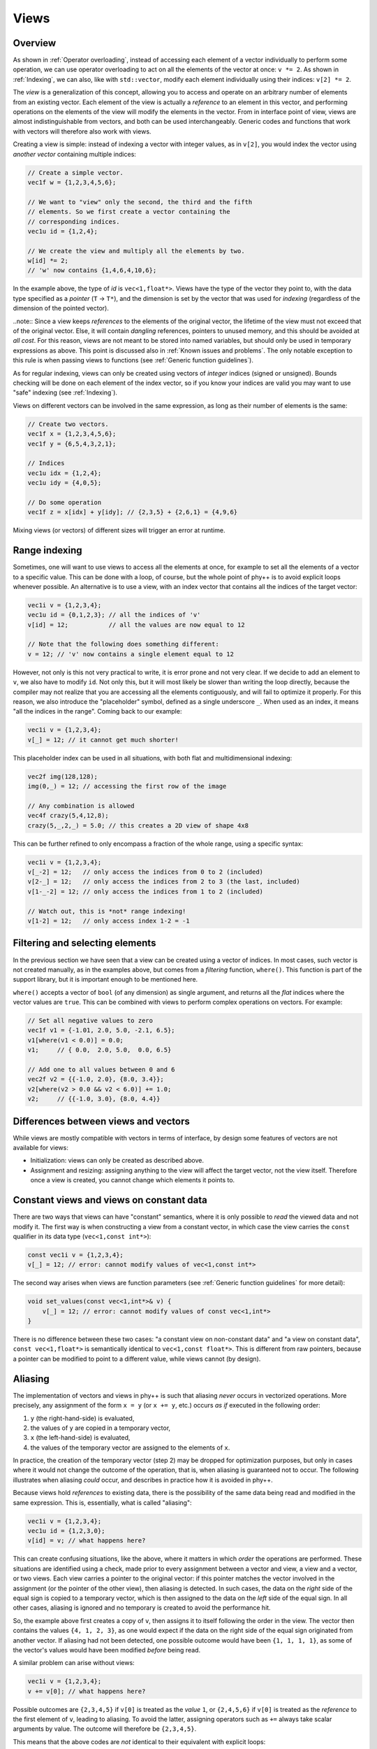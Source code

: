 .. _Views:

Views
=====

Overview
--------

As shown in :ref:`Operator overloading`, instead of accessing each element of a vector individually to perform some operation, we can use operator overloading to act on all the elements of the vector at once: ``v *= 2``. As shown in :ref:`Indexing`, we can also, like with ``std::vector``, modify each element individually using their indices: ``v[2] *= 2``.

The *view* is a generalization of this concept, allowing you to access and operate on an arbitrary number of elements from an existing vector. Each element of the view is actually a *reference* to an element in this vector, and performing operations on the elements of the view will modify the elements in the vector. From in interface point of view, views are almost indistinguishable from vectors, and both can be used interchangeably. Generic codes and functions that work with vectors will therefore also work with views.

Creating a view is simple: instead of indexing a vector with integer values, as in ``v[2]``, you would index the vector using *another vector* containing multiple indices:

.. code-block:: c++

    // Create a simple vector.
    vec1f w = {1,2,3,4,5,6};

    // We want to "view" only the second, the third and the fifth
    // elements. So we first create a vector containing the
    // corresponding indices.
    vec1u id = {1,2,4};

    // We create the view and multiply all the elements by two.
    w[id] *= 2;
    // 'w' now contains {1,4,6,4,10,6};

In the example above, the type of `id` is ``vec<1,float*>``. Views have the type of the vector they point to,  with the data type specified as a *pointer* (``T`` -> ``T*``), and the dimension is set by the vector that was used for *indexing* (regardless of the dimension of the pointed vector).

..note:: Since a view keeps *references* to the elements of the original vector, the lifetime of the view must not exceed that of the original vector. Else, it will contain *dangling* references, pointers to unused memory, and this should be avoided at *all cost*. For this reason, views are not meant to be stored into named variables, but should only be used in temporary expressions as above. This point is discussed also in :ref:`Known issues and problems`. The only notable exception to this rule is when passing views to functions (see :ref:`Generic function guidelines`).

As for regular indexing, views can only be created using vectors of *integer* indices (signed or unsigned). Bounds checking will be done on each element of the index vector, so if you know your indices are valid you may want to use "safe" indexing (see :ref:`Indexing`).

Views on different vectors can be involved in the same expression, as long as their number of elements is the same:

.. code-block:: c++

    // Create two vectors.
    vec1f x = {1,2,3,4,5,6};
    vec1f y = {6,5,4,3,2,1};

    // Indices
    vec1u idx = {1,2,4};
    vec1u idy = {4,0,5};

    // Do some operation
    vec1f z = x[idx] + y[idy]; // {2,3,5} + {2,6,1} = {4,9,6}

Mixing views (or vectors) of different sizes will trigger an error at runtime.


Range indexing
--------------

Sometimes, one will want to use views to access all the elements at once, for example to set all the elements of a vector to a specific value. This can be done with a loop, of course, but the whole point of phy++ is to avoid explicit loops whenever possible. An alternative is to use a view, with an index vector that contains all the indices of the target vector:

.. code-block:: c++

    vec1i v = {1,2,3,4};
    vec1u id = {0,1,2,3}; // all the indices of 'v'
    v[id] = 12;           // all the values are now equal to 12

    // Note that the following does something different:
    v = 12; // 'v' now contains a single element equal to 12

However, not only is this not very practical to write, it is error prone and not very clear. If we decide to add an element to ``v``, we also have to modify ``id``. Not only this, but it will most likely be slower than writing the loop directly, because the compiler may not realize that you are accessing all the elements contiguously, and will fail to optimize it properly. For this reason, we also introduce the "placeholder" symbol, defined as a single underscore ``_``. When used as an index, it means "all the indices in the range". Coming back to our example:

.. code-block:: c++

    vec1i v = {1,2,3,4};
    v[_] = 12; // it cannot get much shorter!

This placeholder index can be used in all situations, with both flat and multidimensional indexing:

.. code-block:: c++

    vec2f img(128,128);
    img(0,_) = 12; // accessing the first row of the image

    // Any combination is allowed
    vec4f crazy(5,4,12,8);
    crazy(5,_,2,_) = 5.0; // this creates a 2D view of shape 4x8

This can be further refined to only encompass a fraction of the whole range, using a specific syntax:

.. code-block:: c++

    vec1i v = {1,2,3,4};
    v[_-2] = 12;   // only access the indices from 0 to 2 (included)
    v[2-_] = 12;   // only access the indices from 2 to 3 (the last, included)
    v[1-_-2] = 12; // only access the indices from 1 to 2 (included)

    // Watch out, this is *not* range indexing!
    v[1-2] = 12;   // only access index 1-2 = -1


Filtering and selecting elements
--------------------------------

In the previous section we have seen that a view can be created using a vector of indices. In most cases, such vector is not created manually, as in the examples above, but comes from a *filtering* function, ``where()``. This function is part of the support library, but it is important enough to be mentioned here.

``where()`` accepts a vector of ``bool`` (of any dimension) as single argument, and returns all the *flat* indices where the vector values are ``true``. This can be combined with views to perform complex operations on vectors. For example:

.. code-block:: c++

    // Set all negative values to zero
    vec1f v1 = {-1.01, 2.0, 5.0, -2.1, 6.5};
    v1[where(v1 < 0.0)] = 0.0;
    v1;     // { 0.0,  2.0, 5.0,  0.0, 6.5}

    // Add one to all values between 0 and 6
    vec2f v2 = {{-1.0, 2.0}, {8.0, 3.4}};
    v2[where(v2 > 0.0 && v2 < 6.0)] += 1.0;
    v2;     // {{-1.0, 3.0}, {8.0, 4.4}}


Differences between views and vectors
-------------------------------------

While views are mostly compatible with vectors in terms of interface, by design some features of vectors are not available for views:

* Initialization: views can only be created as described above.
* Assignment and resizing: assigning anything to the view will affect the target vector, not the view itself. Therefore once a view is created, you cannot change which elements it points to.


Constant views and views on constant data
-----------------------------------------

There are two ways that views can have "constant" semantics, where it is only possible to *read* the viewed data and not modify it. The first way is when constructing a view from a constant vector, in which case the view carries the ``const`` qualifier in its data type (``vec<1,const int*>``):

.. code-block:: c++

    const vec1i v = {1,2,3,4};
    v[_] = 12; // error: cannot modify values of vec<1,const int*>

The second way arises when views are function parameters (see :ref:`Generic function guidelines` for more detail):

.. code-block:: c++

    void set_values(const vec<1,int*>& v) {
        v[_] = 12; // error: cannot modify values of const vec<1,int*>
    }

There is no difference between these two cases: "a constant view on non-constant data" and "a view on constant data", ``const vec<1,float*>`` is semantically identical to ``vec<1,const float*>``. This is different from raw pointers, because a pointer can be modified to point to a different value, while views cannot (by design).


Aliasing
--------

The implementation of vectors and views in phy++ is such that aliasing *never* occurs in vectorized operations. More precisely, any assignment of the form ``x = y`` (or ``x += y``, etc.) occurs *as if* executed in the following order:

1. ``y`` (the right-hand-side) is evaluated,
2. the values of ``y`` are copied in a temporary vector,
3. ``x`` (the left-hand-side) is evaluated,
4. the values of the temporary vector are assigned to the elements of ``x``.

In practice, the creation of the temporary vector (step 2) may be dropped for optimization purposes, but only in cases where it would not change the outcome of the operation, that is, when aliasing is guaranteed not to occur. The following illustrates when aliasing *could* occur, and describes in practice how it is avoided in phy++.

Because views hold *references* to existing data, there is the possibility of the same data being read and modified in the same expression. This is, essentially, what is called "aliasing":

.. code-block:: c++

    vec1i v = {1,2,3,4};
    vec1u id = {1,2,3,0};
    v[id] = v; // what happens here?

This can create confusing situations, like the above, where it matters in which *order* the operations are performed. These situations are identified using a check, made prior to every assignment between a vector and view, a view and a vector, or two views. Each view carries a pointer to the original vector: if this pointer matches the vector involved in the assignment (or the pointer of the other view), then aliasing is detected. In such cases, the data on the *right* side of the equal sign is copied to a temporary vector, which is then assigned to the data on the *left* side of the equal sign. In all other cases, aliasing is ignored and no temporary is created to avoid the performance hit.

So, the example above first creates a copy of ``v``, then assigns it to itself following the order in the view. The vector then contains the values ``{4, 1, 2, 3}``, as one would expect if the data on the right side of the equal sign originated from another vector. If aliasing had not been detected, one possible outcome would have been ``{1, 1, 1, 1}``, as some of the vector's values would have been modified *before* being read.

A similar problem can arise without views:

.. code-block:: c++

    vec1i v = {1,2,3,4};
    v += v[0]; // what happens here?

Possible outcomes are ``{2,3,4,5}`` if ``v[0]`` is treated as the *value* ``1``, or ``{2,4,5,6}`` if ``v[0]`` is treated as the *reference* to the first element of ``v``, leading to aliasing. To avoid the latter, assigning operators such as ``+=`` always take scalar arguments by value. The outcome will therefore be ``{2,3,4,5}``.

This means that the above codes are *not* identical to their equivalent with explicit loops:

.. code-block:: c++

    vec1i v = {1,2,3,4};
    vec1u id = {1,2,3,0};

    for (uint_t i : range(v)) {
        v[id[i]] = v[i];
    }

    // v = {1,1,1,1}, aliasing *did* occur

    v = {1,2,3,4};

    for (uint_t i : range(v)) {
        v[i] += v[0];
    }

    // v = {2,4,5,6}, aliasing *did* occur

While this may cause confusion, experience has shown that aliasing is more often an unwanted nuisance than a feature. Furthermore, with the explicit loop it is immediately apparent that ``v[i]``, ``v[id[i]]``, or ``v[0]`` will be re-evaluated on each iteration, therefore that the corresponding value may change.
